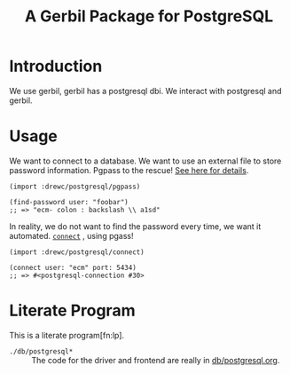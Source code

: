 #+TITLE: A Gerbil Package for PostgreSQL


* Introduction 

We use gerbil, gerbil has a postgresql dbi. We interact with
postgresql and gerbil.


* Usage

We want to connect to a database. We want to use an external file to
store password information.  Pgpass to the rescue! [[file:doc/pgpass.org][See here for
details]].

#+BEGIN_SRC gerbil 
  (import :drewc/postgresql/pgpass)

  (find-password user: "foobar")
  ;; => "ecm- colon : backslash \\ a1sd"
#+END_SRC

In reality, we do not want to find the password every time, we want it
automated. [[file:doc/connect.org][~connect~]] , using pgass!

#+BEGIN_SRC gerbil 
  (import :drewc/postgresql/connect)

  (connect user: "ecm" port: 5434)
  ;; => #<postgresql-connection #30>
#+END_SRC

* Literate Program

This is a literate program[fn:lp].

 - ~./db/postgresql*~ :: The code for the driver and frontend are really in [[file:db/postgresql.org][db/postgresql.org]].
